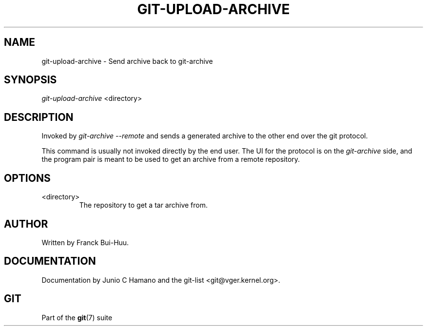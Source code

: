 .\" ** You probably do not want to edit this file directly **
.\" It was generated using the DocBook XSL Stylesheets (version 1.69.1).
.\" Instead of manually editing it, you probably should edit the DocBook XML
.\" source for it and then use the DocBook XSL Stylesheets to regenerate it.
.TH "GIT\-UPLOAD\-ARCHIVE" "1" "12/13/2007" "Git 1.5.4.rc0" "Git Manual"
.\" disable hyphenation
.nh
.\" disable justification (adjust text to left margin only)
.ad l
.SH "NAME"
git\-upload\-archive \- Send archive back to git\-archive
.SH "SYNOPSIS"
\fIgit\-upload\-archive\fR <directory>
.SH "DESCRIPTION"
Invoked by \fIgit\-archive \-\-remote\fR and sends a generated archive to the other end over the git protocol.

This command is usually not invoked directly by the end user. The UI for the protocol is on the \fIgit\-archive\fR side, and the program pair is meant to be used to get an archive from a remote repository.
.SH "OPTIONS"
.TP
<directory>
The repository to get a tar archive from.
.SH "AUTHOR"
Written by Franck Bui\-Huu.
.SH "DOCUMENTATION"
Documentation by Junio C Hamano and the git\-list <git@vger.kernel.org>.
.SH "GIT"
Part of the \fBgit\fR(7) suite

